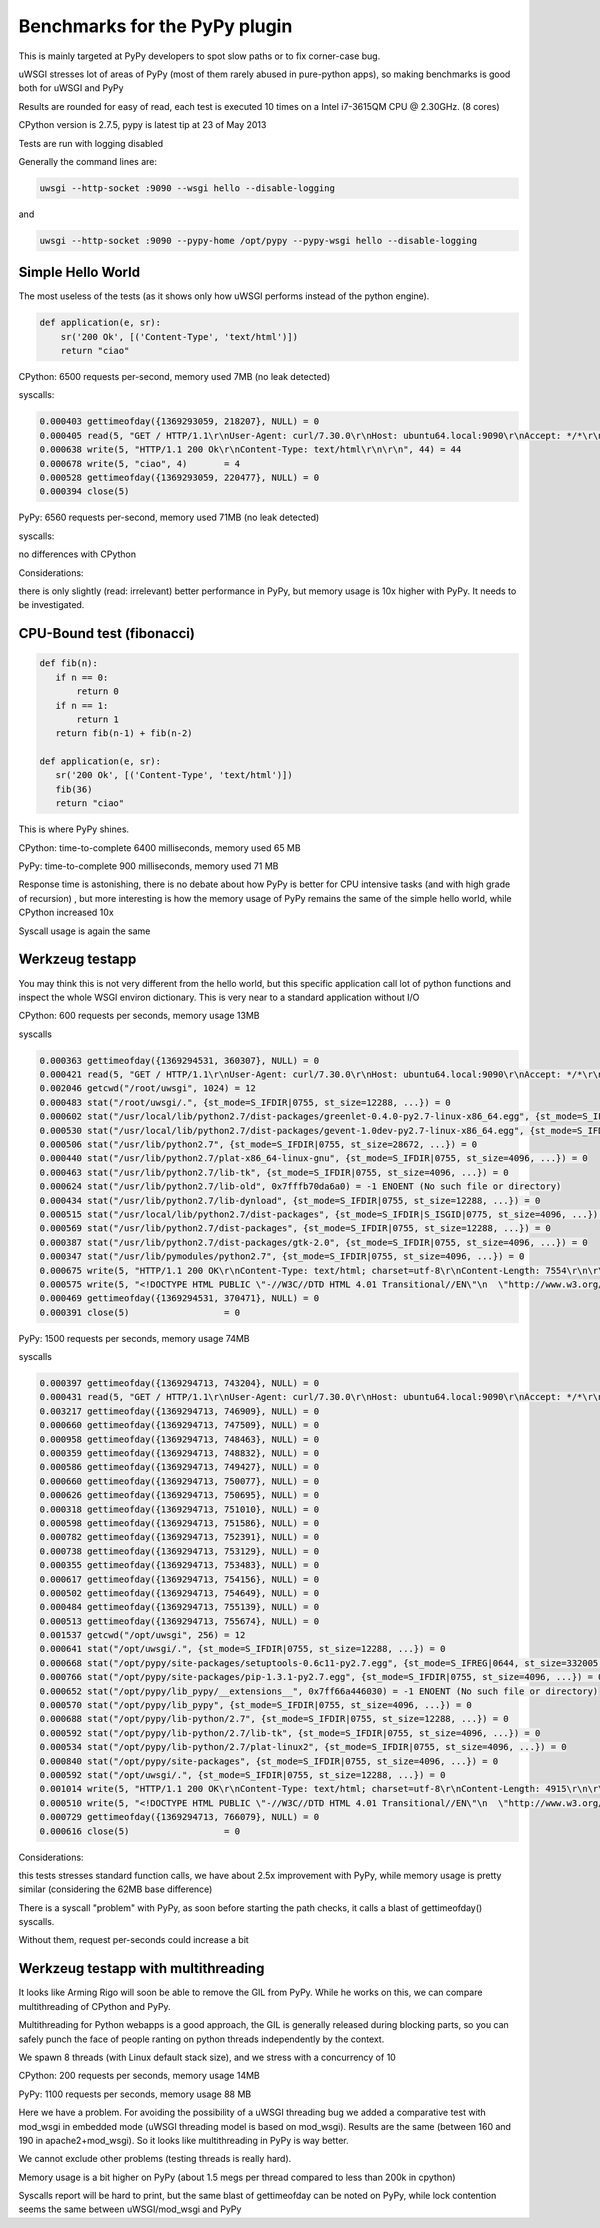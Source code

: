 Benchmarks for the PyPy plugin
==============================

This is mainly targeted at PyPy developers to spot slow paths or to fix corner-case bug.

uWSGI stresses lot of areas of PyPy (most of them rarely abused in pure-python apps), so making benchmarks is good both for uWSGI and PyPy

Results are rounded for easy of read, each test is executed 10 times on a Intel i7-3615QM CPU @ 2.30GHz. (8 cores)

CPython version is 2.7.5, pypy is latest tip at 23 of May 2013

Tests are run with logging disabled

Generally the command lines are:

.. code-block:: sh

   uwsgi --http-socket :9090 --wsgi hello --disable-logging
   
and

.. code-block:: sh

   uwsgi --http-socket :9090 --pypy-home /opt/pypy --pypy-wsgi hello --disable-logging

Simple Hello World
^^^^^^^^^^^^^^^^^^

The most useless of the tests (as it shows only how uWSGI performs instead of the python engine).

.. code-block:: py

   def application(e, sr):
       sr('200 Ok', [('Content-Type', 'text/html')])
       return "ciao"

CPython: 6500 requests per-second, memory used 7MB (no leak detected)

syscalls:

.. code-block:: sh

   0.000403 gettimeofday({1369293059, 218207}, NULL) = 0
   0.000405 read(5, "GET / HTTP/1.1\r\nUser-Agent: curl/7.30.0\r\nHost: ubuntu64.local:9090\r\nAccept: */*\r\n\r\n", 4096) = 83
   0.000638 write(5, "HTTP/1.1 200 Ok\r\nContent-Type: text/html\r\n\r\n", 44) = 44
   0.000678 write(5, "ciao", 4)       = 4
   0.000528 gettimeofday({1369293059, 220477}, NULL) = 0
   0.000394 close(5)

PyPy: 6560 requests per-second, memory used 71MB (no leak detected)

syscalls:

no differences with CPython

Considerations:

there is only slightly (read: irrelevant) better performance in PyPy, but memory usage is 10x higher with PyPy. It needs to be investigated.


CPU-Bound test (fibonacci)
^^^^^^^^^^^^^^^^^^^^^^^^^^

.. code-block:: py

   def fib(n):
      if n == 0:
          return 0
      if n == 1:
          return 1
      return fib(n-1) + fib(n-2)

   def application(e, sr):
      sr('200 Ok', [('Content-Type', 'text/html')])
      fib(36)
      return "ciao"


This is where PyPy shines.

CPython: time-to-complete 6400 milliseconds, memory used 65 MB

PyPy: time-to-complete 900 milliseconds, memory used 71 MB

Response time is astonishing, there is no debate about how PyPy is better for CPU intensive tasks (and with high grade of recursion)
, but more interesting is how the memory usage of PyPy remains the same of the simple hello world, while CPython increased 10x

Syscall usage is again the same

Werkzeug testapp
^^^^^^^^^^^^^^^^

You may think this is not very different from the hello world, but this specific application call lot of python functions
and inspect the whole WSGI environ dictionary. This is very near to a standard application without I/O

CPython: 600 requests per seconds, memory usage 13MB

syscalls

.. code-block:: sh

   0.000363 gettimeofday({1369294531, 360307}, NULL) = 0
   0.000421 read(5, "GET / HTTP/1.1\r\nUser-Agent: curl/7.30.0\r\nHost: ubuntu64.local:9090\r\nAccept: */*\r\n\r\n", 4096) = 83
   0.002046 getcwd("/root/uwsgi", 1024) = 12
   0.000483 stat("/root/uwsgi/.", {st_mode=S_IFDIR|0755, st_size=12288, ...}) = 0
   0.000602 stat("/usr/local/lib/python2.7/dist-packages/greenlet-0.4.0-py2.7-linux-x86_64.egg", {st_mode=S_IFDIR|S_ISGID|0755, st_size=4096, ...}) = 0
   0.000530 stat("/usr/local/lib/python2.7/dist-packages/gevent-1.0dev-py2.7-linux-x86_64.egg", {st_mode=S_IFDIR|S_ISGID|0755, st_size=4096, ...}) = 0
   0.000506 stat("/usr/lib/python2.7", {st_mode=S_IFDIR|0755, st_size=28672, ...}) = 0
   0.000440 stat("/usr/lib/python2.7/plat-x86_64-linux-gnu", {st_mode=S_IFDIR|0755, st_size=4096, ...}) = 0
   0.000463 stat("/usr/lib/python2.7/lib-tk", {st_mode=S_IFDIR|0755, st_size=4096, ...}) = 0
   0.000624 stat("/usr/lib/python2.7/lib-old", 0x7fffb70da6a0) = -1 ENOENT (No such file or directory)
   0.000434 stat("/usr/lib/python2.7/lib-dynload", {st_mode=S_IFDIR|0755, st_size=12288, ...}) = 0
   0.000515 stat("/usr/local/lib/python2.7/dist-packages", {st_mode=S_IFDIR|S_ISGID|0775, st_size=4096, ...}) = 0
   0.000569 stat("/usr/lib/python2.7/dist-packages", {st_mode=S_IFDIR|0755, st_size=12288, ...}) = 0
   0.000387 stat("/usr/lib/python2.7/dist-packages/gtk-2.0", {st_mode=S_IFDIR|0755, st_size=4096, ...}) = 0
   0.000347 stat("/usr/lib/pymodules/python2.7", {st_mode=S_IFDIR|0755, st_size=4096, ...}) = 0
   0.000675 write(5, "HTTP/1.1 200 OK\r\nContent-Type: text/html; charset=utf-8\r\nContent-Length: 7554\r\n\r\n", 81) = 81
   0.000575 write(5, "<!DOCTYPE HTML PUBLIC \"-//W3C//DTD HTML 4.01 Transitional//EN\"\n  \"http://www.w3.org/TR/html4/loose.dtd\">\n<title>WSGI Information</title>\n<style type=\"text/css\">\n  @import url(http://fonts.googleapis.com/css?family=Ubuntu);\n\n  body       { font-family: 'Lucida Grande', 'Lucida Sans Unicode', 'Geneva',\n               'Verdana', sans-serif; background-color: white; color: #000;\n               font-size: 15px; text-align: center; }\n  #logo      { float: right; padding: 0 0 10px 10px; }\n  div.box    { text-align: left; width: 45em; margin: auto; padding: 50px 0;\n               background-color: white; }\n  h1, h2     { font-family: 'Ubuntu', 'Lucida Grande', 'Lucida Sans Unicode',\n               'Geneva', 'Verdana', sans-serif; font-weight: normal; }\n  h1         { margin: 0 0 30px 0; }\n  h2         { font-size: 1.4em; margin: 1em 0 0.5em 0; }\n  table      { width: 100%; border-collapse: collapse; border: 1px solid #AFC5C9 }\n  table th   { background-color: #AFC1C4; color: white; font-size: "..., 7554) = 7554
   0.000469 gettimeofday({1369294531, 370471}, NULL) = 0
   0.000391 close(5)                  = 0

PyPy: 1500 requests per seconds, memory usage 74MB

syscalls

.. code-block:: sh

   0.000397 gettimeofday({1369294713, 743204}, NULL) = 0
   0.000431 read(5, "GET / HTTP/1.1\r\nUser-Agent: curl/7.30.0\r\nHost: ubuntu64.local:9090\r\nAccept: */*\r\n\r\n", 4096) = 83
   0.003217 gettimeofday({1369294713, 746909}, NULL) = 0
   0.000660 gettimeofday({1369294713, 747509}, NULL) = 0
   0.000958 gettimeofday({1369294713, 748463}, NULL) = 0
   0.000359 gettimeofday({1369294713, 748832}, NULL) = 0
   0.000586 gettimeofday({1369294713, 749427}, NULL) = 0
   0.000660 gettimeofday({1369294713, 750077}, NULL) = 0
   0.000626 gettimeofday({1369294713, 750695}, NULL) = 0
   0.000318 gettimeofday({1369294713, 751010}, NULL) = 0
   0.000598 gettimeofday({1369294713, 751586}, NULL) = 0
   0.000782 gettimeofday({1369294713, 752391}, NULL) = 0
   0.000738 gettimeofday({1369294713, 753129}, NULL) = 0
   0.000355 gettimeofday({1369294713, 753483}, NULL) = 0
   0.000617 gettimeofday({1369294713, 754156}, NULL) = 0
   0.000502 gettimeofday({1369294713, 754649}, NULL) = 0
   0.000484 gettimeofday({1369294713, 755139}, NULL) = 0
   0.000513 gettimeofday({1369294713, 755674}, NULL) = 0
   0.001537 getcwd("/opt/uwsgi", 256) = 12
   0.000641 stat("/opt/uwsgi/.", {st_mode=S_IFDIR|0755, st_size=12288, ...}) = 0
   0.000668 stat("/opt/pypy/site-packages/setuptools-0.6c11-py2.7.egg", {st_mode=S_IFREG|0644, st_size=332005, ...}) = 0
   0.000766 stat("/opt/pypy/site-packages/pip-1.3.1-py2.7.egg", {st_mode=S_IFDIR|0755, st_size=4096, ...}) = 0
   0.000652 stat("/opt/pypy/lib_pypy/__extensions__", 0x7ff66a446030) = -1 ENOENT (No such file or directory)
   0.000570 stat("/opt/pypy/lib_pypy", {st_mode=S_IFDIR|0755, st_size=4096, ...}) = 0
   0.000688 stat("/opt/pypy/lib-python/2.7", {st_mode=S_IFDIR|0755, st_size=12288, ...}) = 0
   0.000592 stat("/opt/pypy/lib-python/2.7/lib-tk", {st_mode=S_IFDIR|0755, st_size=4096, ...}) = 0
   0.000534 stat("/opt/pypy/lib-python/2.7/plat-linux2", {st_mode=S_IFDIR|0755, st_size=4096, ...}) = 0
   0.000840 stat("/opt/pypy/site-packages", {st_mode=S_IFDIR|0755, st_size=4096, ...}) = 0
   0.000592 stat("/opt/uwsgi/.", {st_mode=S_IFDIR|0755, st_size=12288, ...}) = 0
   0.001014 write(5, "HTTP/1.1 200 OK\r\nContent-Type: text/html; charset=utf-8\r\nContent-Length: 4915\r\n\r\n", 81) = 81
   0.000510 write(5, "<!DOCTYPE HTML PUBLIC \"-//W3C//DTD HTML 4.01 Transitional//EN\"\n  \"http://www.w3.org/TR/html4/loose.dtd\">\n<title>WSGI Information</title>\n<style type=\"text/css\">\n  @import url(http://fonts.googleapis.com/css?family=Ubuntu);\n\n  body       { font-family: 'Lucida Grande', 'Lucida Sans Unicode', 'Geneva',\n               'Verdana', sans-serif; background-color: white; color: #000;\n               font-size: 15px; text-align: center; }\n  #logo      { float: right; padding: 0 0 10px 10px; }\n  div.box    { text-align: left; width: 45em; margin: auto; padding: 50px 0;\n               background-color: white; }\n  h1, h2     { font-family: 'Ubuntu', 'Lucida Grande', 'Lucida Sans Unicode',\n               'Geneva', 'Verdana', sans-serif; font-weight: normal; }\n  h1         { margin: 0 0 30px 0; }\n  h2         { font-size: 1.4em; margin: 1em 0 0.5em 0; }\n  table      { width: 100%; border-collapse: collapse; border: 1px solid #AFC5C9 }\n  table th   { background-color: #AFC1C4; color: white; font-size: "..., 4915) = 4915
   0.000729 gettimeofday({1369294713, 766079}, NULL) = 0
   0.000616 close(5)                  = 0

Considerations:

this tests stresses standard function calls, we have about 2.5x improvement with PyPy, while memory usage is pretty similar (considering the 62MB base difference)

There is a syscall "problem" with PyPy, as soon before starting the path checks, it calls a blast of gettimeofday() syscalls.

Without them, request per-seconds could increase a bit

Werkzeug testapp with multithreading
^^^^^^^^^^^^^^^^^^^^^^^^^^^^^^^^^^^^

It looks like Arming Rigo will soon be able to remove the GIL from PyPy. While he works on this, we can compare multithreading
of CPython and PyPy.

Multithreading for Python webapps is a good approach, the GIL is generally released during blocking parts, so you can safely punch the face
of people ranting on python threads independently by the context.

We spawn 8 threads (with Linux default stack size), and we stress with a concurrency of 10

CPython: 200 requests per seconds, memory usage 14MB

PyPy: 1100 requests per seconds, memory usage 88 MB

Here we have a problem. For avoiding the possibility of a uWSGI threading bug we added a comparative test with mod_wsgi in embedded mode
(uWSGI threading model is based on mod_wsgi). Results are the same (between 160 and 190 in apache2+mod_wsgi). So it looks like
multithreading in PyPy is way better.

We cannot exclude other problems (testing threads is really hard).

Memory usage is a bit higher on PyPy (about 1.5 megs per thread compared to less than 200k in cpython)

Syscalls report will be hard to print, but the same blast of gettimeofday can be noted on PyPy, while lock contention
seems the same between uWSGI/mod_wsgi and PyPy
